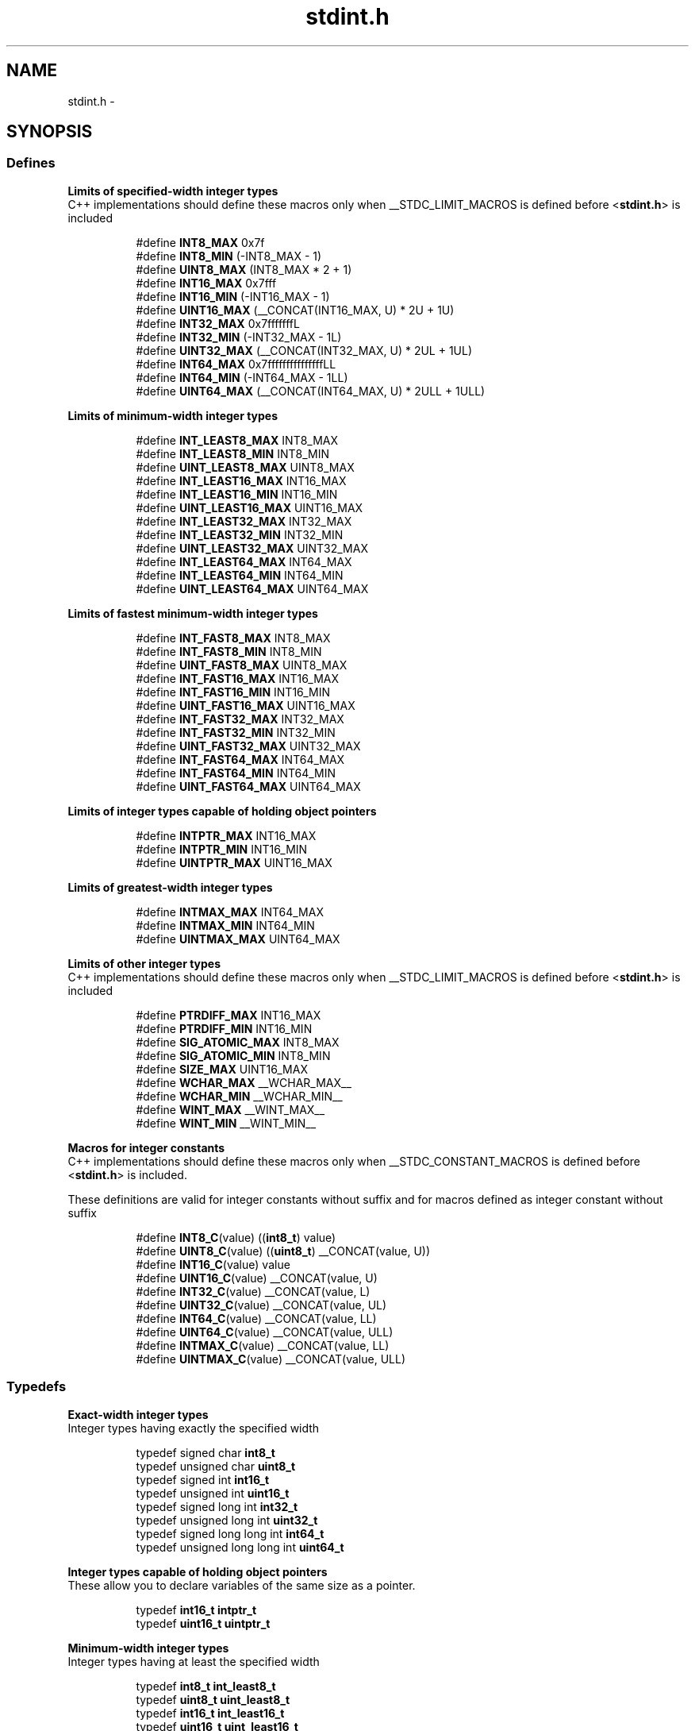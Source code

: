 .TH "stdint.h" 3 "9 Sep 2016" "Version 2.0.0" "avr-libc" \" -*- nroff -*-
.ad l
.nh
.SH NAME
stdint.h \- 
.SH SYNOPSIS
.br
.PP
.SS "Defines"

.PP
.RI "\fBLimits of specified-width integer types\fP"
.br
 C++ implementations should define these macros only when __STDC_LIMIT_MACROS is defined before <\fBstdint.h\fP> is included 
.PP
.in +1c
.in +1c
.ti -1c
.RI "#define \fBINT8_MAX\fP   0x7f"
.br
.ti -1c
.RI "#define \fBINT8_MIN\fP   (-INT8_MAX - 1)"
.br
.ti -1c
.RI "#define \fBUINT8_MAX\fP   (INT8_MAX * 2 + 1)"
.br
.ti -1c
.RI "#define \fBINT16_MAX\fP   0x7fff"
.br
.ti -1c
.RI "#define \fBINT16_MIN\fP   (-INT16_MAX - 1)"
.br
.ti -1c
.RI "#define \fBUINT16_MAX\fP   (__CONCAT(INT16_MAX, U) * 2U + 1U)"
.br
.ti -1c
.RI "#define \fBINT32_MAX\fP   0x7fffffffL"
.br
.ti -1c
.RI "#define \fBINT32_MIN\fP   (-INT32_MAX - 1L)"
.br
.ti -1c
.RI "#define \fBUINT32_MAX\fP   (__CONCAT(INT32_MAX, U) * 2UL + 1UL)"
.br
.ti -1c
.RI "#define \fBINT64_MAX\fP   0x7fffffffffffffffLL"
.br
.ti -1c
.RI "#define \fBINT64_MIN\fP   (-INT64_MAX - 1LL)"
.br
.ti -1c
.RI "#define \fBUINT64_MAX\fP   (__CONCAT(INT64_MAX, U) * 2ULL + 1ULL)"
.br
.in -1c
.in -1c
.PP
.RI "\fBLimits of minimum-width integer types\fP"
.br
 
.PP
.in +1c
.in +1c
.ti -1c
.RI "#define \fBINT_LEAST8_MAX\fP   INT8_MAX"
.br
.ti -1c
.RI "#define \fBINT_LEAST8_MIN\fP   INT8_MIN"
.br
.ti -1c
.RI "#define \fBUINT_LEAST8_MAX\fP   UINT8_MAX"
.br
.ti -1c
.RI "#define \fBINT_LEAST16_MAX\fP   INT16_MAX"
.br
.ti -1c
.RI "#define \fBINT_LEAST16_MIN\fP   INT16_MIN"
.br
.ti -1c
.RI "#define \fBUINT_LEAST16_MAX\fP   UINT16_MAX"
.br
.ti -1c
.RI "#define \fBINT_LEAST32_MAX\fP   INT32_MAX"
.br
.ti -1c
.RI "#define \fBINT_LEAST32_MIN\fP   INT32_MIN"
.br
.ti -1c
.RI "#define \fBUINT_LEAST32_MAX\fP   UINT32_MAX"
.br
.ti -1c
.RI "#define \fBINT_LEAST64_MAX\fP   INT64_MAX"
.br
.ti -1c
.RI "#define \fBINT_LEAST64_MIN\fP   INT64_MIN"
.br
.ti -1c
.RI "#define \fBUINT_LEAST64_MAX\fP   UINT64_MAX"
.br
.in -1c
.in -1c
.PP
.RI "\fBLimits of fastest minimum-width integer types\fP"
.br
 
.PP
.in +1c
.in +1c
.ti -1c
.RI "#define \fBINT_FAST8_MAX\fP   INT8_MAX"
.br
.ti -1c
.RI "#define \fBINT_FAST8_MIN\fP   INT8_MIN"
.br
.ti -1c
.RI "#define \fBUINT_FAST8_MAX\fP   UINT8_MAX"
.br
.ti -1c
.RI "#define \fBINT_FAST16_MAX\fP   INT16_MAX"
.br
.ti -1c
.RI "#define \fBINT_FAST16_MIN\fP   INT16_MIN"
.br
.ti -1c
.RI "#define \fBUINT_FAST16_MAX\fP   UINT16_MAX"
.br
.ti -1c
.RI "#define \fBINT_FAST32_MAX\fP   INT32_MAX"
.br
.ti -1c
.RI "#define \fBINT_FAST32_MIN\fP   INT32_MIN"
.br
.ti -1c
.RI "#define \fBUINT_FAST32_MAX\fP   UINT32_MAX"
.br
.ti -1c
.RI "#define \fBINT_FAST64_MAX\fP   INT64_MAX"
.br
.ti -1c
.RI "#define \fBINT_FAST64_MIN\fP   INT64_MIN"
.br
.ti -1c
.RI "#define \fBUINT_FAST64_MAX\fP   UINT64_MAX"
.br
.in -1c
.in -1c
.PP
.RI "\fBLimits of integer types capable of holding object pointers\fP"
.br
 
.PP
.in +1c
.in +1c
.ti -1c
.RI "#define \fBINTPTR_MAX\fP   INT16_MAX"
.br
.ti -1c
.RI "#define \fBINTPTR_MIN\fP   INT16_MIN"
.br
.ti -1c
.RI "#define \fBUINTPTR_MAX\fP   UINT16_MAX"
.br
.in -1c
.in -1c
.PP
.RI "\fBLimits of greatest-width integer types\fP"
.br
 
.PP
.in +1c
.in +1c
.ti -1c
.RI "#define \fBINTMAX_MAX\fP   INT64_MAX"
.br
.ti -1c
.RI "#define \fBINTMAX_MIN\fP   INT64_MIN"
.br
.ti -1c
.RI "#define \fBUINTMAX_MAX\fP   UINT64_MAX"
.br
.in -1c
.in -1c
.PP
.RI "\fBLimits of other integer types\fP"
.br
 C++ implementations should define these macros only when __STDC_LIMIT_MACROS is defined before <\fBstdint.h\fP> is included 
.PP
.in +1c
.in +1c
.ti -1c
.RI "#define \fBPTRDIFF_MAX\fP   INT16_MAX"
.br
.ti -1c
.RI "#define \fBPTRDIFF_MIN\fP   INT16_MIN"
.br
.ti -1c
.RI "#define \fBSIG_ATOMIC_MAX\fP   INT8_MAX"
.br
.ti -1c
.RI "#define \fBSIG_ATOMIC_MIN\fP   INT8_MIN"
.br
.ti -1c
.RI "#define \fBSIZE_MAX\fP   UINT16_MAX"
.br
.ti -1c
.RI "#define \fBWCHAR_MAX\fP   __WCHAR_MAX__"
.br
.ti -1c
.RI "#define \fBWCHAR_MIN\fP   __WCHAR_MIN__"
.br
.ti -1c
.RI "#define \fBWINT_MAX\fP   __WINT_MAX__"
.br
.ti -1c
.RI "#define \fBWINT_MIN\fP   __WINT_MIN__"
.br
.in -1c
.in -1c
.PP
.RI "\fBMacros for integer constants\fP"
.br
 C++ implementations should define these macros only when __STDC_CONSTANT_MACROS is defined before <\fBstdint.h\fP> is included.
.PP
These definitions are valid for integer constants without suffix and for macros defined as integer constant without suffix 
.PP
.in +1c
.in +1c
.ti -1c
.RI "#define \fBINT8_C\fP(value)   ((\fBint8_t\fP) value)"
.br
.ti -1c
.RI "#define \fBUINT8_C\fP(value)   ((\fBuint8_t\fP) __CONCAT(value, U))"
.br
.ti -1c
.RI "#define \fBINT16_C\fP(value)   value"
.br
.ti -1c
.RI "#define \fBUINT16_C\fP(value)   __CONCAT(value, U)"
.br
.ti -1c
.RI "#define \fBINT32_C\fP(value)   __CONCAT(value, L)"
.br
.ti -1c
.RI "#define \fBUINT32_C\fP(value)   __CONCAT(value, UL)"
.br
.ti -1c
.RI "#define \fBINT64_C\fP(value)   __CONCAT(value, LL)"
.br
.ti -1c
.RI "#define \fBUINT64_C\fP(value)   __CONCAT(value, ULL)"
.br
.ti -1c
.RI "#define \fBINTMAX_C\fP(value)   __CONCAT(value, LL)"
.br
.ti -1c
.RI "#define \fBUINTMAX_C\fP(value)   __CONCAT(value, ULL)"
.br
.in -1c
.in -1c
.SS "Typedefs"

.PP
.RI "\fBExact-width integer types\fP"
.br
 Integer types having exactly the specified width 
.PP
.in +1c
.in +1c
.ti -1c
.RI "typedef signed char \fBint8_t\fP"
.br
.ti -1c
.RI "typedef unsigned char \fBuint8_t\fP"
.br
.ti -1c
.RI "typedef signed int \fBint16_t\fP"
.br
.ti -1c
.RI "typedef unsigned int \fBuint16_t\fP"
.br
.ti -1c
.RI "typedef signed long int \fBint32_t\fP"
.br
.ti -1c
.RI "typedef unsigned long int \fBuint32_t\fP"
.br
.ti -1c
.RI "typedef signed long long int \fBint64_t\fP"
.br
.ti -1c
.RI "typedef unsigned long long int \fBuint64_t\fP"
.br
.in -1c
.in -1c
.PP
.RI "\fBInteger types capable of holding object pointers\fP"
.br
 These allow you to declare variables of the same size as a pointer. 
.PP
.in +1c
.in +1c
.ti -1c
.RI "typedef \fBint16_t\fP \fBintptr_t\fP"
.br
.ti -1c
.RI "typedef \fBuint16_t\fP \fBuintptr_t\fP"
.br
.in -1c
.in -1c
.PP
.RI "\fBMinimum-width integer types\fP"
.br
 Integer types having at least the specified width 
.PP
.in +1c
.in +1c
.ti -1c
.RI "typedef \fBint8_t\fP \fBint_least8_t\fP"
.br
.ti -1c
.RI "typedef \fBuint8_t\fP \fBuint_least8_t\fP"
.br
.ti -1c
.RI "typedef \fBint16_t\fP \fBint_least16_t\fP"
.br
.ti -1c
.RI "typedef \fBuint16_t\fP \fBuint_least16_t\fP"
.br
.ti -1c
.RI "typedef \fBint32_t\fP \fBint_least32_t\fP"
.br
.ti -1c
.RI "typedef \fBuint32_t\fP \fBuint_least32_t\fP"
.br
.ti -1c
.RI "typedef \fBint64_t\fP \fBint_least64_t\fP"
.br
.ti -1c
.RI "typedef \fBuint64_t\fP \fBuint_least64_t\fP"
.br
.in -1c
.in -1c
.PP
.RI "\fBFastest minimum-width integer types\fP"
.br
 Integer types being usually fastest having at least the specified width 
.PP
.in +1c
.in +1c
.ti -1c
.RI "typedef \fBint8_t\fP \fBint_fast8_t\fP"
.br
.ti -1c
.RI "typedef \fBuint8_t\fP \fBuint_fast8_t\fP"
.br
.ti -1c
.RI "typedef \fBint16_t\fP \fBint_fast16_t\fP"
.br
.ti -1c
.RI "typedef \fBuint16_t\fP \fBuint_fast16_t\fP"
.br
.ti -1c
.RI "typedef \fBint32_t\fP \fBint_fast32_t\fP"
.br
.ti -1c
.RI "typedef \fBuint32_t\fP \fBuint_fast32_t\fP"
.br
.ti -1c
.RI "typedef \fBint64_t\fP \fBint_fast64_t\fP"
.br
.ti -1c
.RI "typedef \fBuint64_t\fP \fBuint_fast64_t\fP"
.br
.in -1c
.in -1c
.PP
.RI "\fBGreatest-width integer types\fP"
.br
 Types designating integer data capable of representing any value of any integer type in the corresponding signed or unsigned category 
.PP
.in +1c
.in +1c
.ti -1c
.RI "typedef \fBint64_t\fP \fBintmax_t\fP"
.br
.ti -1c
.RI "typedef \fBuint64_t\fP \fBuintmax_t\fP"
.br
.in -1c
.in -1c
.SH "Detailed Description"
.PP 

.SH "Author"
.PP 
Generated automatically by Doxygen for avr-libc from the source code.
